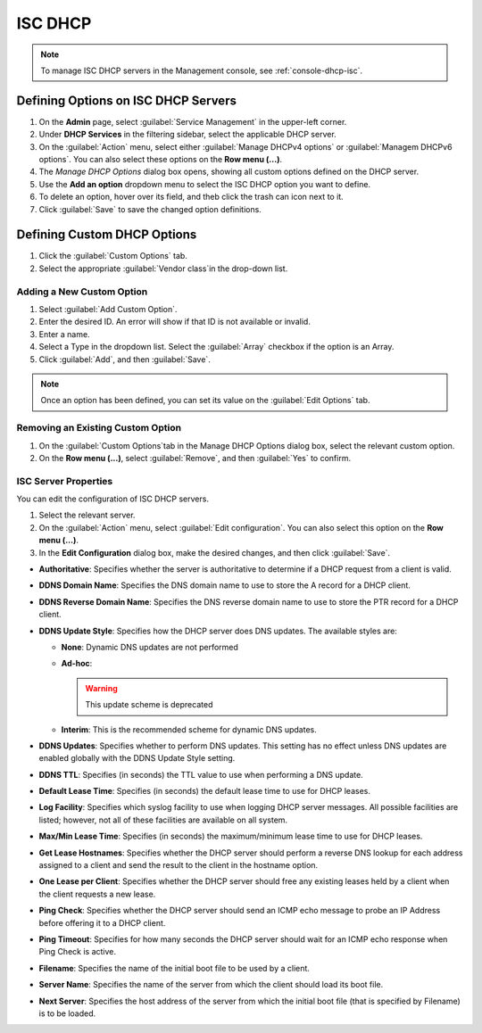 .. meta::
   :description: ISC DHCP servers in the Micetro by Men&Mice Management Console 
   :keywords: ISC DHCP servers, Server management
   
.. _admin-dhcp-isc:

ISC DHCP
=========
.. note::
  To manage ISC DHCP servers in the Management console, see :ref:`console-dhcp-isc`.

.. _dhcp-isc-define-options:

Defining Options on ISC DHCP Servers
^^^^^^^^^^^^^^^^^^^^^^^^^^^^^^^^^^^^

1. On the **Admin** page, select :guilabel:`Service Management` in the upper-left corner. 

2. Under **DHCP Services** in the filtering sidebar, select the applicable DHCP server. 

3. On the :guilabel:`Action` menu, select either :guilabel:`Manage DHCPv4 options` or :guilabel:`Managem DHCPv6 options`. You can also select these options on the **Row menu (...)**. 

4. The *Manage DHCP Options* dialog box opens, showing all custom options defined on the DHCP server. 

5. Use the **Add an option** dropdown menu to select the ISC DHCP option you want to define.

6. To delete an option, hover over its field, and theb click the trash can icon next to it.

7. Click :guilabel:`Save` to save the changed option definitions.

Defining Custom DHCP Options
^^^^^^^^^^^^^^^^^^^^^^^^^^^^
1. Click the :guilabel:`Custom Options` tab.

2. Select the appropriate :guilabel:`Vendor class`in the drop-down list.

Adding a New Custom Option
""""""""""""""""""""""""""
1. Select :guilabel:`Add Custom Option`.

2. Enter the desired ID. An error will show if that ID is not available or invalid.

3. Enter a name.

4. Select a Type in the dropdown list. Select the :guilabel:`Array` checkbox if the option is an Array.

5. Click :guilabel:`Add`, and then :guilabel:`Save`.

.. note::
   Once an option has been defined, you can set its value on the :guilabel:`Edit Options` tab.
   

Removing an Existing Custom Option
"""""""""""""""""""""""""""""""""""
1. On the :guilabel:`Custom Options`tab in the Manage DHCP Options dialog box, select the relevant custom option.

2. On the **Row menu (...)**, select :guilabel:`Remove`, and then :guilabel:`Yes` to confirm.

.. _isc-dhcp-properties:

ISC Server Properties
"""""""""""""""""""""
You can edit the configuration of ISC DHCP servers.

1. Select the relevant server.

2. On the :guilabel:`Action` menu, select :guilabel:`Edit configuration`. You can also select this option on the **Row menu (...)**. 

3. In the **Edit Configuration** dialog box, make the desired changes, and then click :guilabel:`Save`.

.. image:: ../../images/dhcp-isc-config.png
   :width: 80%

* **Authoritative**: Specifies whether the server is authoritative to determine if a DHCP request from a client is valid.

* **DDNS Domain Name**: Specifies the DNS domain name to use to store the A record for a DHCP client.

* **DDNS Reverse Domain Name**: Specifies the DNS reverse domain name to use to store the PTR record for a DHCP client.

* **DDNS Update Style**: Specifies how the DHCP server does DNS updates. The available styles are:

  * **None**: Dynamic DNS updates are not performed

  * **Ad-hoc**: 

    .. warning::
      This update scheme is deprecated

  * **Interim**: This is the recommended scheme for dynamic DNS updates.

* **DDNS Updates**: Specifies whether to perform DNS updates. This setting has no effect unless DNS updates are enabled globally with the DDNS Update Style setting.

* **DDNS TTL**: Specifies (in seconds) the TTL value to use when performing a DNS update.

* **Default Lease Time**: Specifies (in seconds) the default lease time to use for DHCP leases.

* **Log Facility**: Specifies which syslog facility to use when logging DHCP server messages. All possible facilities are listed; however, not all of these facilities are available on all system.

* **Max/Min Lease Time**: Specifies (in seconds) the maximum/minimum lease time to use for DHCP leases.

* **Get Lease Hostnames**: Specifies whether the DHCP server should perform a reverse DNS lookup for each address assigned to a client and send the result to the client in the hostname option.

* **One Lease per Client**: Specifies whether the DHCP server should free any existing leases held by a client when the client requests a new lease.

* **Ping Check**: Specifies whether the DHCP server should send an ICMP echo message to probe an IP Address before offering it to a DHCP client.

* **Ping Timeout**: Specifies for how many seconds the DHCP server should wait for an ICMP echo response when Ping Check is active.

* **Filename**: Specifies the name of the initial boot file to be used by a client.

* **Server Name**: Specifies the name of the server from which the client should load its boot file.

* **Next Server**: Specifies the host address of the server from which the initial boot file (that is specified by Filename) is to be loaded.

